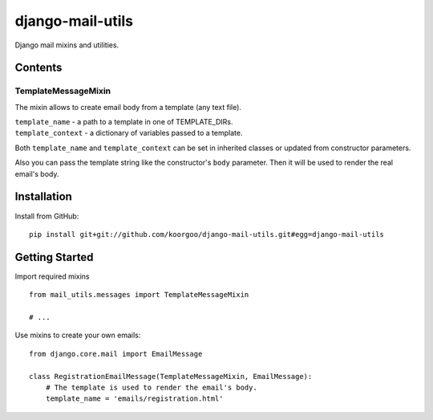 =================
django-mail-utils
=================

Django mail mixins and utilities.

Contents
========
TemplateMessageMixin
--------------------
The mixin allows to create email body from a template (any text file).

| ``template_name`` - a path to a template in one of TEMPLATE_DIRs.
| ``template_context`` - a dictionary of variables passed to a template.

Both ``template_name`` and ``template_context`` can be set in inherited classes or
updated from constructor parameters.

Also you can pass the template string like the constructor's ``body`` parameter.
Then it will be used to render the real email's body.


Installation
============
Install from GitHub:
::
    pip install git+git://github.com/koorgoo/django-mail-utils.git#egg=django-mail-utils
::

Getting Started
===============
Import required mixins
::

    from mail_utils.messages import TemplateMessageMixin
    
    # ...
::

Use mixins to create your own emails:
::

    from django.core.mail import EmailMessage
    
    class RegistrationEmailMessage(TemplateMessageMixin, EmailMessage):
        # The template is used to render the email's body.
        template_name = 'emails/registration.html'       
::
